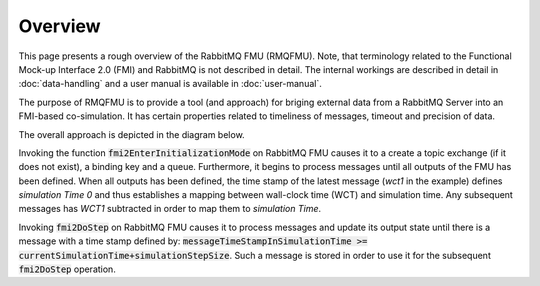 Overview
=========
This page presents a rough overview of the RabbitMQ FMU (RMQFMU). Note, that terminology related to the Functional Mock-up Interface 2.0 (FMI) and RabbitMQ is not described in detail.
The internal workings are described in detail in :doc:`data-handling` and a user manual is available in :doc:`user-manual`.

The purpose of RMQFMU is to provide a tool (and approach) for briging external data from a RabbitMQ Server into an FMI-based co-simulation.
It has certain properties related to timeliness of messages, timeout and precision of data.

The overall approach is depicted in the diagram below.

.. uml::

    title Time Handling for a Single Message RabbitMQ
    hide footbox

    actor User
    database "RabbitMQ Server" as server
    boundary "Execution of Co-Simulation" as exec
    participant RabbitMQFMU as FMU

    User -> exec: Start

    == Initialization ==
    exec -> FMU: EnterInitializationMode()"
    FMU -> server: createTopicExchangeBindingAndQueue
    ... RabbitMQ FMU Blocks execution until data is available in the topic ...
    server -> FMU: "Publish message with timestamp of WCT1 and variable values."
    note over FMU: "Rabbit FMU unblocks and sets Simulation Time 0 = WCT1 and sets its output state"

    == Simulation Loop until endtime ==
    exec -> FMU: Fmi2DoStep(currentSimulationTime, simulaionStepSize)
        loop FMU process messages until messageTimeStampInSimulationTime >= currentSimulationTime + simulationStepSize
        server -> FMU: Message
        alt messageTimeStampInSimulationTime <= currentSimulationTime+simulationStepSize
            FMU -> FMU: Update output state with values from message
        else messageTimeStampInSimulationTime > currentSimulationTime + simulationStepSize
            FMU -> FMU: Store message for usage in subsequent DoStep operation.


Invoking the function :code:`fmi2EnterInitializationMode` on RabbitMQ FMU causes it to a create a topic exchange (if it does not exist), a binding key and a queue. Furthermore, it begins to process messages until all outputs of the FMU has been defined.
When all outputs has been defined, the time stamp of the latest message (*wct1* in the example) defines *simulation Time 0* and thus establishes a mapping between wall-clock time (WCT) and simulation time. Any subsequent messages has *WCT1* subtracted in order to map them to *simulation Time*.

Invoking :code:`fmi2DoStep` on RabbitMQ FMU causes it to process messages and update its output state until there is a message with a time stamp defined by: :code:`messageTimeStampInSimulationTime >= currentSimulationTime+simulationStepSize`. Such a message is stored in order to use it for the subsequent :code:`fmi2DoStep` operation.
